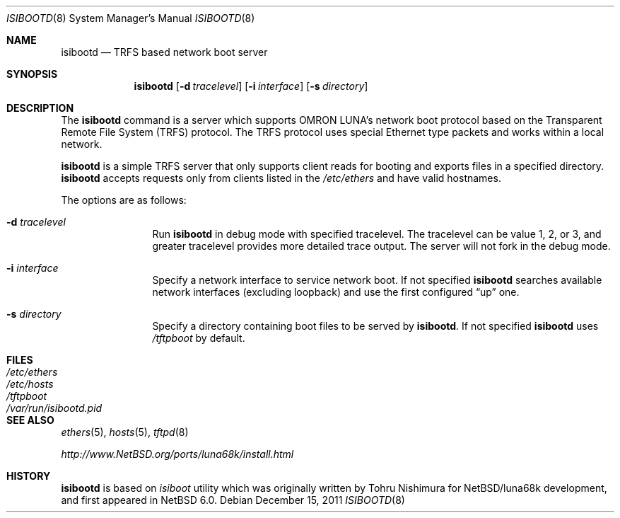 .\"	$NetBSD: isibootd.8,v 1.1 2011/12/17 13:24:18 tsutsui Exp $
.\"
.\" Copyright (c) 2011 The NetBSD Foundation, Inc.
.\" All rights reserved.
.\"
.\" Redistribution and use in source and binary forms, with or without
.\" modification, are permitted provided that the following conditions
.\" are met:
.\" 1. Redistributions of source code must retain the above copyright
.\"    notice, this list of conditions and the following disclaimer.
.\" 2. Redistributions in binary form must reproduce the above copyright
.\"    notice, this list of conditions and the following disclaimer in the
.\"    documentation and/or other materials provided with the distribution.
.\"
.\" THIS SOFTWARE IS PROVIDED BY THE NETBSD FOUNDATION, INC. AND CONTRIBUTORS
.\" ``AS IS'' AND ANY EXPRESS OR IMPLIED WARRANTIES, INCLUDING, BUT NOT LIMITED
.\" TO, THE IMPLIED WARRANTIES OF MERCHANTABILITY AND FITNESS FOR A PARTICULAR
.\" PURPOSE ARE DISCLAIMED.  IN NO EVENT SHALL THE FOUNDATION OR CONTRIBUTORS
.\" BE LIABLE FOR ANY DIRECT, INDIRECT, INCIDENTAL, SPECIAL, EXEMPLARY, OR
.\" CONSEQUENTIAL DAMAGES (INCLUDING, BUT NOT LIMITED TO, PROCUREMENT OF
.\" SUBSTITUTE GOODS OR SERVICES; LOSS OF USE, DATA, OR PROFITS; OR BUSINESS
.\" INTERRUPTION) HOWEVER CAUSED AND ON ANY THEORY OF LIABILITY, WHETHER IN
.\" CONTRACT, STRICT LIABILITY, OR TORT (INCLUDING NEGLIGENCE OR OTHERWISE)
.\" ARISING IN ANY WAY OUT OF THE USE OF THIS SOFTWARE, EVEN IF ADVISED OF THE
.\" POSSIBILITY OF SUCH DAMAGE.
.\"
.Dd December 15, 2011
.Dt ISIBOOTD 8
.Os
.Sh NAME
.Nm isibootd
.Nd TRFS based network boot server
.Sh SYNOPSIS
.Nm
.Op Fl d Ar tracelevel
.Op Fl i Ar interface
.Op Fl s Ar directory
.Sh DESCRIPTION
The
.Nm
command is a server which supports OMRON LUNA's network boot protocol
based on the Transparent Remote File System (TRFS) protocol.
The TRFS protocol uses special Ethernet type packets and
works within a local network.
.Pp
.Nm
is a simple TRFS server that only supports client reads for booting
and exports files in a specified directory.
.Nm
accepts requests only from clients listed in the
.Pa /etc/ethers
and have valid hostnames.
.Pp
The options are as follows:
.Bl -tag -width Fl
.It Fl d Ar tracelevel
Run
.Nm
in debug mode with specified tracelevel.
The tracelevel can be value 1, 2, or 3, and
greater tracelevel provides more detailed trace output.
The server will not fork in the debug mode.
.It Fl i Ar interface
Specify a network interface to service network boot.
If not specified
.Nm
searches available network interfaces (excluding loopback)
and use the first configured 
.Dq up
one.
.It Fl s Ar directory
Specify a directory containing boot files to be served by
.Nm .
If not specified
.Nm
uses
.Pa /tftpboot
by default.
.Sh FILES
.Bl -tag -width Pa -compact
.It Pa /etc/ethers
.It Pa /etc/hosts
.It Pa /tftpboot
.It Pa /var/run/isibootd.pid
.El
.Sh SEE ALSO
.Xr ethers 5 ,
.Xr hosts 5 ,
.Xr tftpd 8
.Pp
.Pa http://www.NetBSD.org/ports/luna68k/install.html
.Sh HISTORY
.Nm
is based on
.Pa isiboot
utility which was originally written by
.An Tohru Nishimura
for
.Nx Ns /luna68k
development, and first appeared in
.Nx 6.0 .
